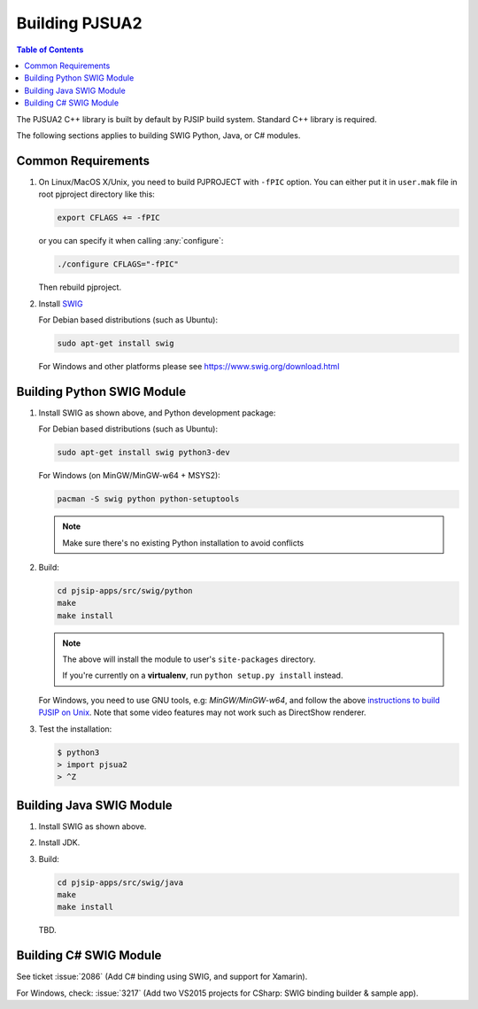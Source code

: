 Building PJSUA2
******************************

.. contents:: Table of Contents
    :depth: 2


The PJSUA2 C++ library is built by default by PJSIP build system. 
Standard C++ library is required.

The following sections applies to building SWIG Python, Java, or C# modules.

Common Requirements
======================================

#. On Linux/MacOS X/Unix, you need to build PJPROJECT with ``-fPIC`` option. 
   You can either put it in ``user.mak`` file in root pjproject directory like 
   this:

   .. code-block::

      export CFLAGS += -fPIC

   or you can specify it when calling :any:`configure`:

   .. code-block:: shell

      ./configure CFLAGS="-fPIC"

   Then rebuild pjproject.

#. Install `SWIG <http://www.swig.org>`_

   For Debian based distributions (such as Ubuntu):

   .. code-block:: shell

      sudo apt-get install swig

   For Windows and other platforms please see https://www.swig.org/download.html


Building Python SWIG Module
======================================
1. Install SWIG as shown above, and Python development package:

   For Debian based distributions (such as Ubuntu):

   .. code-block:: shell

      sudo apt-get install swig python3-dev

   For Windows (on MinGW/MinGW-w64 + MSYS2):

   .. code-block:: shell

      pacman -S swig python python-setuptools

   .. note::
      Make sure there's no existing Python installation to avoid conflicts

2. Build:

   .. code-block:: shell

      cd pjsip-apps/src/swig/python
      make
      make install

   .. note::

      The above will install the module to user's ``site-packages`` directory.

      If you're currently on a **virtualenv**, run ``python setup.py install`` instead.

   For Windows, you need to use GNU tools, e.g: `MinGW/MinGW-w64`, and follow the above `instructions to build PJSIP on Unix <https://docs.pjsip.org/en/latest/pjsua2/building.html#common-requirements>`__. Note that some video features may not work such as DirectShow renderer.

3. Test the installation:

   .. code-block:: shell

      $ python3
      > import pjsua2
      > ^Z



Building Java SWIG Module
======================================
1. Install SWIG as shown above.
2. Install JDK.
3. Build:

   .. code-block:: shell

      cd pjsip-apps/src/swig/java
      make
      make install

   TBD.


Building C# SWIG Module
======================================
See ticket :issue:`2086` (Add C# binding using SWIG, and support for Xamarin).

For Windows, check: :issue:`3217` (Add two VS2015 projects for CSharp: SWIG binding builder & sample app).

